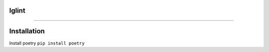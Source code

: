 ------
------
lglint
------
------

Installation
-----------

Install poetry
``pip install poetry``
